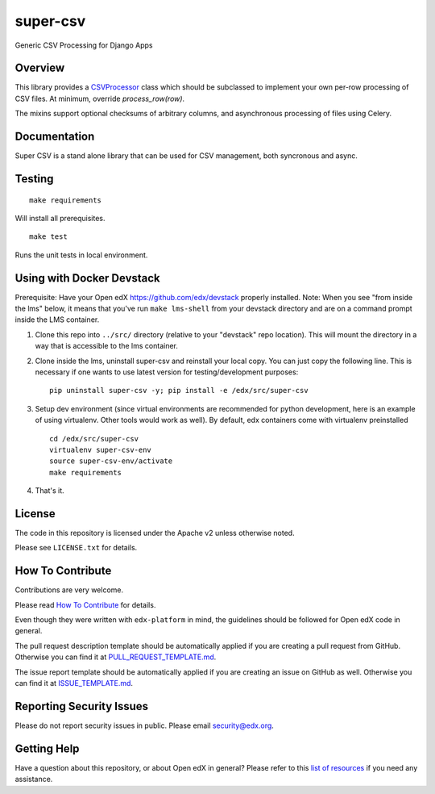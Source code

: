 super-csv
=============================

|pypi-badge| |travis-badge| |codecov-badge| |doc-badge| |pyversions-badge|
|license-badge|

Generic CSV Processing for Django Apps

Overview
------------------------

This library provides a `CSVProcessor <https://github.com/edx/super-csv/blob/master/super_csv/csv_processor.py>`_ class
which should be subclassed to implement your own per-row processing of CSV files.
At minimum, override `process_row(row)`.

The mixins support optional checksums of arbitrary columns, and asynchronous processing of files using Celery.

Documentation
-------------

Super CSV is a stand alone library that can be used for CSV management, both syncronous and async.

Testing
-------
::

    make requirements

Will install all prerequisites. ::

    make test

Runs the unit tests in local environment.

Using with Docker Devstack
--------------------------
Prerequisite: Have your Open edX https://github.com/edx/devstack properly installed.
Note: When you see "from inside the lms" below, it means that you've run ``make lms-shell`` from your devstack directory
and are on a command prompt inside the LMS container.

#. Clone this repo into ``../src/`` directory (relative to your "devstack" repo location). This will mount the directory
   in a way that is accessible to the lms container.

#. Clone inside the lms, uninstall super-csv and reinstall your local copy. You can just copy the following line. This
   is necessary if one wants to use latest version for testing/development purposes::

    pip uninstall super-csv -y; pip install -e /edx/src/super-csv

#. Setup dev environment (since virtual environments are recommended for python development, here is an example of using
   virtualenv. Other tools would work as well). By default, edx containers come with virtualenv preinstalled ::

    cd /edx/src/super-csv
    virtualenv super-csv-env
    source super-csv-env/activate
    make requirements

#. That's it.


License
-------

The code in this repository is licensed under the Apache v2 unless
otherwise noted.

Please see ``LICENSE.txt`` for details.

How To Contribute
-----------------

Contributions are very welcome.

Please read `How To Contribute <https://github.com/edx/edx-platform/blob/master/CONTRIBUTING.rst>`_ for details.

Even though they were written with ``edx-platform`` in mind, the guidelines
should be followed for Open edX code in general.

The pull request description template should be automatically applied if you are creating a pull request from GitHub. Otherwise you
can find it at `PULL_REQUEST_TEMPLATE.md <https://github.com/edx/super-csv/blob/master/.github/PULL_REQUEST_TEMPLATE.md>`_.

The issue report template should be automatically applied if you are creating an issue on GitHub as well. Otherwise you
can find it at `ISSUE_TEMPLATE.md <https://github.com/edx/super-csv/blob/master/.github/ISSUE_TEMPLATE.md>`_.

Reporting Security Issues
-------------------------

Please do not report security issues in public. Please email security@edx.org.

Getting Help
------------

Have a question about this repository, or about Open edX in general?  Please
refer to this `list of resources`_ if you need any assistance.

.. _list of resources: https://open.edx.org/getting-help


.. |pypi-badge| image:: https://img.shields.io/pypi/v/super-csv.svg
    :target: https://pypi.python.org/pypi/super-csv/
    :alt: PyPI

.. |travis-badge| image:: https://travis-ci.org/edx/super-csv.svg?branch=master
    :target: https://travis-ci.org/edx/super-csv
    :alt: Travis

.. |codecov-badge| image:: http://codecov.io/github/edx/super-csv/coverage.svg?branch=master
    :target: http://codecov.io/github/edx/super-csv?branch=master
    :alt: Codecov

.. |doc-badge| image:: https://readthedocs.org/projects/super-csv/badge/?version=latest
    :target: http://super-csv.readthedocs.io/en/latest/
    :alt: Documentation

.. |pyversions-badge| image:: https://img.shields.io/pypi/pyversions/super-csv.svg
    :target: https://pypi.python.org/pypi/super-csv/
    :alt: Supported Python versions

.. |license-badge| image:: https://img.shields.io/github/license/edx/super-csv.svg
    :target: https://github.com/edx/super-csv/blob/master/LICENSE.txt
    :alt: License
